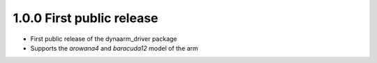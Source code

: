 1.0.0 First public release
--------------------------

* First public release of the dynaarm_driver package
* Supports the *arowana4* and *baracuda12* model of the arm
